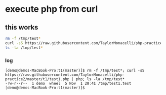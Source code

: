 * execute php from curl

** this works

#+BEGIN_SRC sh
rm -f /tmp/test*
curl -sS https://raw.githubusercontent.com/TaylorMonacelli/php-practice2/master/t1/test1.php | php
ls -la /tmp/test*
#+END_SRC

*** log

#+BEGIN_SRC 
[demo@demos-MacBook-Pro:t1(master)]$ rm -f /tmp/test*; curl -sS https://raw.githubusercontent.com/TaylorMonacelli/php-practice2/master/t1/test1.php | php; ls -la /tmp/test*
-rw-r--r--  1 demo  wheel  5 Nov  1 20:41 /tmp/test1.test
[demo@demos-MacBook-Pro:t1(master)]$ 
#+END_SRC
